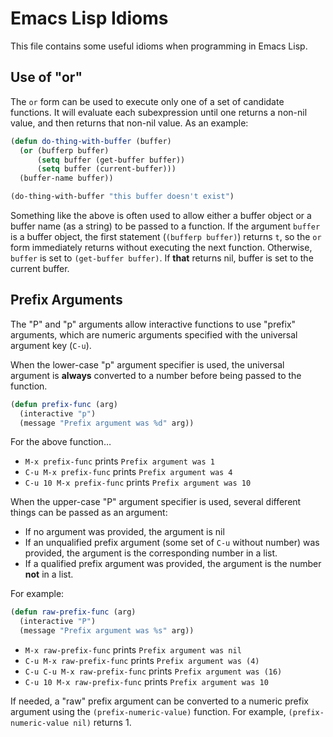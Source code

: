 * Emacs Lisp Idioms

This file contains some useful idioms when programming in Emacs Lisp.


** Use of "or"

The =or= form can be used to execute only one of a set of candidate functions.
It will evaluate each subexpression until one returns a non-nil value, and then
returns that non-nil value. As an example:

#+BEGIN_SRC emacs-lisp
  (defun do-thing-with-buffer (buffer)
    (or (bufferp buffer)
        (setq buffer (get-buffer buffer))
        (setq buffer (current-buffer)))
    (buffer-name buffer))

  (do-thing-with-buffer "this buffer doesn't exist")
#+END_SRC

#+RESULTS:
: elisp-idioms.org

Something like the above is often used to allow either a buffer object or a
buffer name (as a string) to be passed to a function. If the argument =buffer=
is a buffer object, the first statement (=(bufferp buffer)=) returns =t=, so
the =or= form immediately returns without executing the next function. Otherwise,
=buffer= is set to =(get-buffer buffer)=. If *that* returns nil, buffer is set
to the current buffer.


** Prefix Arguments

The "P" and "p" arguments allow interactive functions to use "prefix" arguments,
which are numeric arguments specified with the universal argument key (=C-u=).

When the lower-case "p" argument specifier is used, the universal argument is
*always* converted to a number before being passed to the function.

#+BEGIN_SRC emacs-lisp
  (defun prefix-func (arg)
    (interactive "p")
    (message "Prefix argument was %d" arg))
#+END_SRC

For the above function...

- =M-x prefix-func= prints =Prefix argument was 1=
- =C-u M-x prefix-func= prints =Prefix argument was 4=
- =C-u 10 M-x prefix-func= prints =Prefix argument was 10=

When the upper-case "P" argument specifier is used, several different things can
be passed as an argument:

- If no argument was provided, the argument is nil
- If an unqualified prefix argument (some set of =C-u= without number) was provided,
  the argument is the corresponding number in a list.
- If a qualified prefix argument was provided, the argument is the number *not*
  in a list.

For example:

#+BEGIN_SRC emacs-lisp
  (defun raw-prefix-func (arg)
    (interactive "P")
    (message "Prefix argument was %s" arg))
#+END_SRC

- =M-x raw-prefix-func= prints =Prefix argument was nil=
- =C-u M-x raw-prefix-func= prints =Prefix argument was (4)=
- =C-u C-u M-x raw-prefix-func= prints =Prefix argument was (16)=
- =C-u 10 M-x raw-prefix-func= prints =Prefix argument was 10=

If needed, a "raw" prefix argument can be converted to a numeric prefix argument
using the =(prefix-numeric-value)= function. For example, =(prefix-numeric-value nil)=
returns 1.
